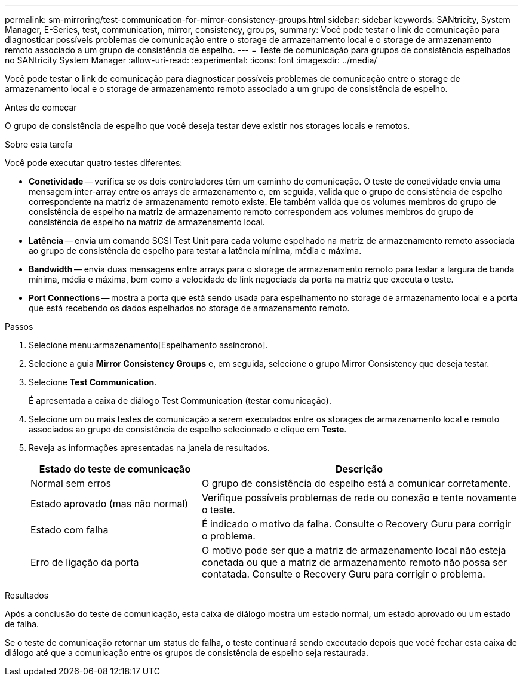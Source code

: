 ---
permalink: sm-mirroring/test-communication-for-mirror-consistency-groups.html 
sidebar: sidebar 
keywords: SANtricity, System Manager, E-Series, test, communication, mirror, consistency, groups, 
summary: Você pode testar o link de comunicação para diagnosticar possíveis problemas de comunicação entre o storage de armazenamento local e o storage de armazenamento remoto associado a um grupo de consistência de espelho. 
---
= Teste de comunicação para grupos de consistência espelhados no SANtricity System Manager
:allow-uri-read: 
:experimental: 
:icons: font
:imagesdir: ../media/


[role="lead"]
Você pode testar o link de comunicação para diagnosticar possíveis problemas de comunicação entre o storage de armazenamento local e o storage de armazenamento remoto associado a um grupo de consistência de espelho.

.Antes de começar
O grupo de consistência de espelho que você deseja testar deve existir nos storages locais e remotos.

.Sobre esta tarefa
Você pode executar quatro testes diferentes:

* *Conetividade* -- verifica se os dois controladores têm um caminho de comunicação. O teste de conetividade envia uma mensagem inter-array entre os arrays de armazenamento e, em seguida, valida que o grupo de consistência de espelho correspondente na matriz de armazenamento remoto existe. Ele também valida que os volumes membros do grupo de consistência de espelho na matriz de armazenamento remoto correspondem aos volumes membros do grupo de consistência de espelho na matriz de armazenamento local.
* *Latência* -- envia um comando SCSI Test Unit para cada volume espelhado na matriz de armazenamento remoto associada ao grupo de consistência de espelho para testar a latência mínima, média e máxima.
* *Bandwidth* -- envia duas mensagens entre arrays para o storage de armazenamento remoto para testar a largura de banda mínima, média e máxima, bem como a velocidade de link negociada da porta na matriz que executa o teste.
* *Port Connections* -- mostra a porta que está sendo usada para espelhamento no storage de armazenamento local e a porta que está recebendo os dados espelhados no storage de armazenamento remoto.


.Passos
. Selecione menu:armazenamento[Espelhamento assíncrono].
. Selecione a guia *Mirror Consistency Groups* e, em seguida, selecione o grupo Mirror Consistency que deseja testar.
. Selecione *Test Communication*.
+
É apresentada a caixa de diálogo Test Communication (testar comunicação).

. Selecione um ou mais testes de comunicação a serem executados entre os storages de armazenamento local e remoto associados ao grupo de consistência de espelho selecionado e clique em *Teste*.
. Reveja as informações apresentadas na janela de resultados.
+
[cols="35h,~"]
|===
| Estado do teste de comunicação | Descrição 


 a| 
Normal sem erros
 a| 
O grupo de consistência do espelho está a comunicar corretamente.



 a| 
Estado aprovado (mas não normal)
 a| 
Verifique possíveis problemas de rede ou conexão e tente novamente o teste.



 a| 
Estado com falha
 a| 
É indicado o motivo da falha. Consulte o Recovery Guru para corrigir o problema.



 a| 
Erro de ligação da porta
 a| 
O motivo pode ser que a matriz de armazenamento local não esteja conetada ou que a matriz de armazenamento remoto não possa ser contatada. Consulte o Recovery Guru para corrigir o problema.

|===


.Resultados
Após a conclusão do teste de comunicação, esta caixa de diálogo mostra um estado normal, um estado aprovado ou um estado de falha.

Se o teste de comunicação retornar um status de falha, o teste continuará sendo executado depois que você fechar esta caixa de diálogo até que a comunicação entre os grupos de consistência de espelho seja restaurada.

